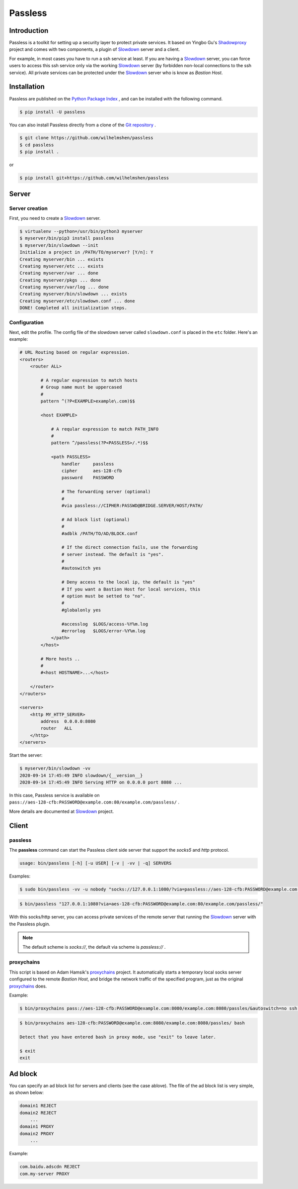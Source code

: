 ========
Passless
========

Introduction
------------

Passless is a toolkit for setting up a security layer to protect private
services. It based on Yingbo Gu's `Shadowproxy`__ project and comes with
two components, a plugin of `Slowdown`_ server and a client.

For example, in most cases you have to run a ssh service at least. If you
are having a `Slowdown`_ server, you can force users to access this ssh
service only via the working `Slowdown`_ server (by forbidden non-local
connections to the ssh service). All private services can be protected
under the `Slowdown`_ server who is know as `Bastion Host`.

__ https://github.com/guyingbo/shadowproxy


Installation
------------

Passless are published on the `Python Package Index`__ , and can be
installed with the following command.

.. code-block:: console

    $ pip install -U passless

You can also install Passless directly from a clone of the
`Git repository`__ .

.. code-block:: console

    $ git clone https://github.com/wilhelmshen/passless
    $ cd passless
    $ pip install .

or

.. code-block:: console

    $ pip install git+https://github.com/wilhelmshen/passless

__ https://pypi.org/project/passless/
__ https://github.com/wilhelmshen/passless


Server
------


Server creation
^^^^^^^^^^^^^^^

First, you need to create a `Slowdown`_ server.

.. code-block:: console

    $ virtualenv --python=/usr/bin/python3 myserver
    $ myserver/bin/pip3 install passless
    $ myserver/bin/slowdown --init
    Initialize a project in /PATH/TO/myserver? [Y/n]: Y
    Creating myserver/bin ... exists
    Creating myserver/etc ... exists
    Creating myserver/var ... done
    Creating myserver/pkgs ... done
    Creating myserver/var/log ... done
    Creating myserver/bin/slowdown ... exists
    Creating myserver/etc/slowdown.conf ... done
    DONE! Completed all initialization steps.


Configuration
^^^^^^^^^^^^^

Next, edit the profile. The config file of the slowdown server called
``slowdown.conf`` is placed in the ``etc`` folder. Here's an example:

.. code-block:: apacheconf

    # URL Routing based on regular expression.
    <routers>
        <router ALL>

            # A regular expression to match hosts
            # Group name must be uppercased
            #
            pattern ^(?P<EXAMPLE>example\.com)$$

            <host EXAMPLE>

                # A reqular expression to match PATH_INFO
                #
                pattern ^/passless(?P<PASSLESS>/.*)$$

                <path PASSLESS>
                    handler     passless
                    cipher      aes-128-cfb
                    password    PASSWORD

                    # The forwarding server (optional)
                    #
                    #via passless://CIPHER:PASSWD@BRIDGE.SERVER/HOST/PATH/

                    # Ad block list (optional)
                    #
                    #adblk /PATH/TO/AD/BLOCK.conf

                    # If the direct connection fails, use the forwarding
                    # server instead. The default is "yes".
                    #
                    #autoswitch yes

                    # Deny access to the local ip, the default is "yes"
                    # If you want a Bastion Host for local services, this
                    # option must be setted to "no".
                    #
                    #globalonly yes

                    #accesslog  $LOGS/access-%Y%m.log
                    #errorlog   $LOGS/error-%Y%m.log
                </path>
            </host>

            # More hosts ..
            #
            #<host HOSTNAME>...</host>

        </router>
    </routers>

    <servers>
        <http MY_HTTP_SERVER>
            address  0.0.0.0:8080
            router   ALL
        </http>
    </servers>

Start the server:

.. code-block:: console

    $ myserver/bin/slowdown -vv
    2020-09-14 17:45:49 INFO slowdown/{__version__}
    2020-09-14 17:45:49 INFO Serving HTTP on 0.0.0.0 port 8080 ...

In this case, Passless service is available on
``pass://aes-128-cfb:PASSWORD@example.com:80/example.com/passless/`` .

More details are documented at `Slowdown`_ project.

.. _Slowdown: http://slowdown.pyforce.com/


Client
------


passless
^^^^^^^^

The **passless** command can start the Passless client side server that
support the `socks5` and `http` protocol.

.. code-block:: console

    usage: bin/passless [-h] [-u USER] [-v | -vv | -q] SERVERS

Examples:

.. code-block:: console

    $ sudo bin/passless -vv -u nobody "socks://127.0.0.1:1080/?via=passless://aes-128-cfb:PASSWORD@example.com:8080/example.com:8080/passless/&autoswitch=no&globalonly=no" "http://127.0.0.1:8118/?via=passless://aes-128-cfb:PASSWORD@example.com:8080/example.com:8080/passless/&adblk=my_ad_block.conf"

.. code-block:: console

    $ bin/passless "127.0.0.1:1080?via=aes-128-cfb:PASSWORD@example.com:80/example.com/passless/"

With this socks/http server, you can access private services of the
remote server that running the `Slowdown`_ server with the Passless plugin.

.. note::

    The default scheme is `socks://`, the default via scheme is
    `passless://` .


proxychains
^^^^^^^^^^^

This script is based on Adam Hamsik's `proxychains`_ project.
It automatically starts a temporary local socks server configured to the
remote `Bastion Host`, and bridge the network traffic of the specified
program, just as the original `proxychains`_ does.

Example:

.. code-block:: console

    $ bin/proxychains pass://aes-128-cfb:PASSWORD@example.com:8080/example.com:8080/passles/&autoswitch=no ssh user@example.com

.. code-block:: console

    $ bin/proxychains aes-128-cfb:PASSWORD@example.com:8080/example.com:8080/passles/ bash

    Detect that you have entered bash in proxy mode, use "exit" to leave later.

    $ exit
    exit

.. _proxychains: https://github.com/haad/proxychains


Ad block
--------

You can specify an ad block list for servers and clients (see the case
ablove). The file of the ad block list is very simple, as shown below:

.. code-block::

    domain1 REJECT
    domain2 REJECT
        ...
    domain1 PROXY
    domain2 PROXY
        ...

Example:

.. code-block::

    com.baidu.adscdn REJECT
    com.my-server PROXY
